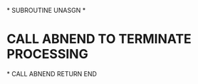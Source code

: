 *
      SUBROUTINE UNASGN
*
*     CALL ABNEND TO TERMINATE PROCESSING
*
      CALL ABNEND
      RETURN
      END
